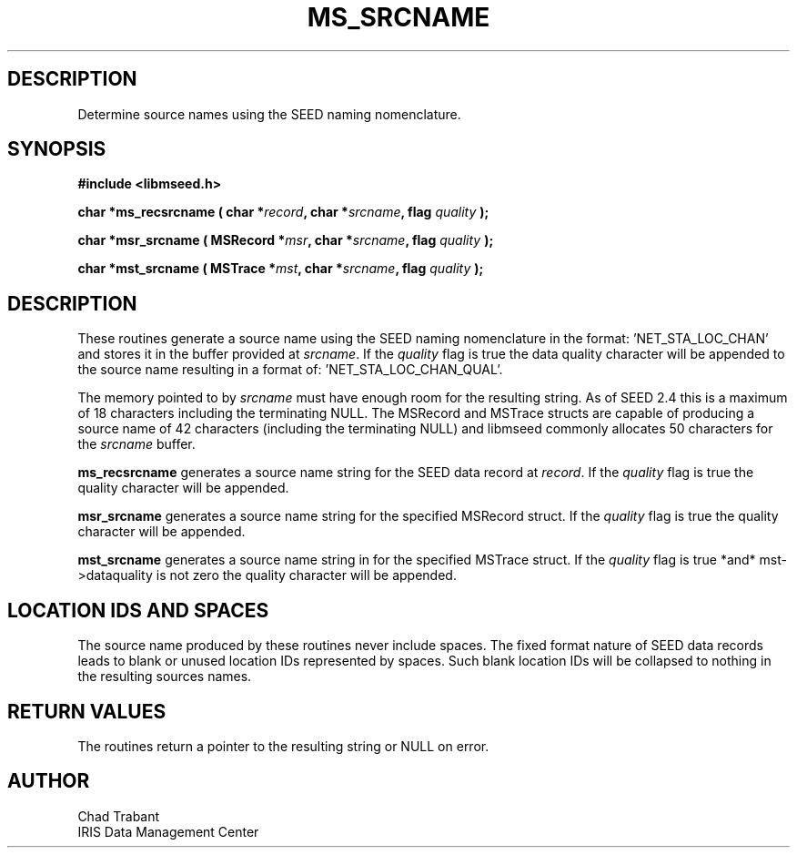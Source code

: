 .TH MS_SRCNAME 3 2006/11/27 "Libmseed API"
.SH DESCRIPTION
Determine source names using the SEED naming nomenclature.

.SH SYNOPSIS
.nf
.B #include <libmseed.h>

.BI "char  *\fBms_recsrcname\fP ( char *" record ", char *" srcname ", flag " quality " );"

.BI "char  *\fBmsr_srcname\fP ( MSRecord *" msr ", char *" srcname ", flag " quality " );"

.BI "char  *\fBmst_srcname\fP ( MSTrace *" mst ", char *" srcname ", flag " quality " );"
.fi

.SH DESCRIPTION
These routines generate a source name using the SEED naming
nomenclature in the format: 'NET_STA_LOC_CHAN' and stores it in the
buffer provided at \fIsrcname\fP.  If the \fIquality\fP flag is true
the data quality character will be appended to the source name
resulting in a format of: 'NET_STA_LOC_CHAN_QUAL'.

The memory pointed to by \fIsrcname\fP must have enough room for the
resulting string.  As of SEED 2.4 this is a maximum of 18 characters
including the terminating NULL.  The MSRecord and MSTrace structs are
capable of producing a source name of 42 characters (including the
terminating NULL) and libmseed commonly allocates 50 characters for
the \fIsrcname\fP buffer.

\fBms_recsrcname\fP generates a source name string for the SEED data
record at \fIrecord\fP.  If the \fIquality\fP flag is true the quality
character will be appended.

\fBmsr_srcname\fP generates a source name string for the specified
MSRecord struct.  If the \fIquality\fP flag is true the quality
character will be appended.

\fBmst_srcname\fP generates a source name string in for the specified
MSTrace struct.  If the \fIquality\fP flag is true *and*
mst->dataquality is not zero the quality character will be appended.

.SH LOCATION IDS AND SPACES
The source name produced by these routines never include spaces.  The
fixed format nature of SEED data records leads to blank or unused
location IDs represented by spaces.  Such blank location IDs will be
collapsed to nothing in the resulting sources names.

.SH RETURN VALUES
The routines return a pointer to the resulting string or NULL on
error.

.SH AUTHOR
.nf
Chad Trabant
IRIS Data Management Center
.fi
